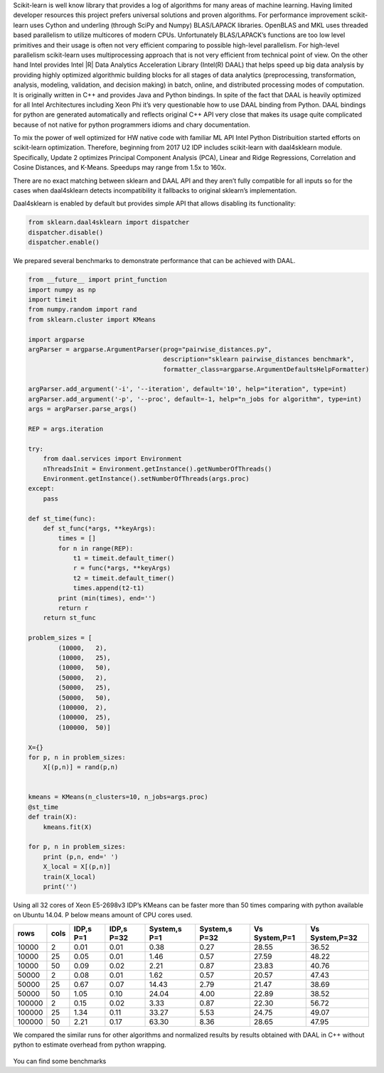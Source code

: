 Scikit-learn is well know library that provides a log of algorithms for many areas of machine learning.
Having limited developer resources this project prefers universal solutions and proven algorithms.
For performance improvement scikit-learn uses Cython and underling (through SciPy and Numpy) BLAS/LAPACK libraries.
OpenBLAS and MKL uses threaded based parallelism to utilize multicores of modern CPUs.
Unfortunately  BLAS/LAPACK’s functions are too low level primitives and their usage is often not very efficient comparing to possible high-level parallelism.
For high-level parallelism scikit-learn uses multiprocessing approach that is not very efficient from technical point of view.
On the other hand Intel provides Intel |R| Data Analytics Acceleration Library (Intel(R) DAAL) that helps speed up big data analysis by providing highly optimized algorithmic building blocks for all stages of data analytics (preprocessing, transformation, analysis, modeling, validation, and decision making) in batch, online, and distributed processing modes of computation.
It is originally written in C++ and provides Java and Python bindings.
In spite of the fact that DAAL is heavily optimized for all Intel Architectures including Xeon Phi it’s very questionable how to use DAAL binding from Python.
DAAL bindings for python are generated automatically and reflects original C++ API very close that makes its usage quite complicated because of not native for python programmers idioms and chary documentation.

To mix the power of well optimized for HW native code with familiar ML API Intel Python Distribuition started efforts on scikit-learn optimization.
Therefore, beginning from 2017 U2 IDP includes scikit-learn with daal4sklearn module.
Specifically, Update 2 optimizes Principal Component Analysis (PCA), Linear and Ridge Regressions, Correlation and Cosine Distances, and K-Means. Speedups may range from 1.5x to 160x.

There are no exact matching between sklearn and DAAL API and they aren’t fully compatible for all inputs so for the cases when daal4sklearn detects incompatibility it fallbacks to original sklearn’s implementation.

Daal4sklearn is enabled by default but provides simple API that allows disabling its functionality:

.. code-block:: python

        from sklearn.daal4sklearn import dispatcher
        dispatcher.disable()
        dispatcher.enable()

We prepared several benchmarks to demonstrate performance that can be achieved with DAAL.

.. code-block:: python

        from __future__ import print_function
        import numpy as np
        import timeit
        from numpy.random import rand
        from sklearn.cluster import KMeans

        import argparse
        argParser = argparse.ArgumentParser(prog="pairwise_distances.py",
                                            description="sklearn pairwise_distances benchmark",
                                            formatter_class=argparse.ArgumentDefaultsHelpFormatter)

        argParser.add_argument('-i', '--iteration', default='10', help="iteration", type=int)
        argParser.add_argument('-p', '--proc', default=-1, help="n_jobs for algorithm", type=int)
        args = argParser.parse_args()

        REP = args.iteration 

        try:
            from daal.services import Environment
            nThreadsInit = Environment.getInstance().getNumberOfThreads()
            Environment.getInstance().setNumberOfThreads(args.proc)
        except:
            pass

        def st_time(func):
            def st_func(*args, **keyArgs):
                times = []
                for n in range(REP):
                    t1 = timeit.default_timer()
                    r = func(*args, **keyArgs)
                    t2 = timeit.default_timer()
                    times.append(t2-t1)
                print (min(times), end='')
                return r
            return st_func

        problem_sizes = [
                (10000,   2),
                (10000,   25),
                (10000,   50),
                (50000,   2),
                (50000,   25),
                (50000,   50),
                (100000,  2),
                (100000,  25),
                (100000,  50)]

        X={}
        for p, n in problem_sizes:
            X[(p,n)] = rand(p,n)


        kmeans = KMeans(n_clusters=10, n_jobs=args.proc)
        @st_time
        def train(X):
            kmeans.fit(X)

        for p, n in problem_sizes:
            print (p,n, end=' ')
            X_local = X[(p,n)]
            train(X_local)
            print('')

Using all 32 cores of Xeon E5-2698v3 IDP’s KMeans can be faster more than 50 times comparing with python available on Ubuntu 14.04.
P below means amount of CPU cores used.

.. table:: 

   +--------+------+-----------+------------+--------------+---------------+---------------+----------------+
   | rows   | cols | IDP,s P=1 | IDP,s P=32 | System,s P=1 | System,s P=32 | Vs System,P=1 | Vs System,P=32 | 
   +========+======+===========+============+==============+===============+===============+================+
   | 10000  | 2    | 0.01      | 0.01       | 0.38         | 0.27          | 28.55         | 36.52          | 
   +--------+------+-----------+------------+--------------+---------------+---------------+----------------+
   | 10000  | 25   | 0.05      | 0.01       | 1.46         | 0.57          | 27.59         | 48.22          | 
   +--------+------+-----------+------------+--------------+---------------+---------------+----------------+
   | 10000  | 50   | 0.09      | 0.02       | 2.21         | 0.87          | 23.83         | 40.76          | 
   +--------+------+-----------+------------+--------------+---------------+---------------+----------------+
   | 50000  | 2    | 0.08      | 0.01       | 1.62         | 0.57          | 20.57         | 47.43          | 
   +--------+------+-----------+------------+--------------+---------------+---------------+----------------+
   | 50000  | 25   | 0.67      | 0.07       | 14.43        | 2.79          | 21.47         | 38.69          | 
   +--------+------+-----------+------------+--------------+---------------+---------------+----------------+
   | 50000  | 50   | 1.05      | 0.10       | 24.04        | 4.00          | 22.89         | 38.52          | 
   +--------+------+-----------+------------+--------------+---------------+---------------+----------------+
   | 100000 | 2    | 0.15      | 0.02       | 3.33         | 0.87          | 22.30         | 56.72          | 
   +--------+------+-----------+------------+--------------+---------------+---------------+----------------+
   | 100000 | 25   | 1.34      | 0.11       | 33.27        | 5.53          | 24.75         | 49.07          | 
   +--------+------+-----------+------------+--------------+---------------+---------------+----------------+
   | 100000 | 50   | 2.21      | 0.17       | 63.30        | 8.36          | 28.65         | 47.95          | 
   +--------+------+-----------+------------+--------------+---------------+---------------+----------------+

We compared the similar runs for other algorithms and normalized results by results obtained with DAAL in C++ without python to estimate overhead from python wrapping.


.. figure:: sklearn_perf.jpg 


You can find some benchmarks


.. _there: https://github.com/dvnagorny/sklearn_benchs

